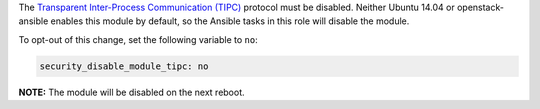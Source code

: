 The `Transparent Inter-Process Communication (TIPC)`_ protocol must be
disabled. Neither Ubuntu 14.04 or openstack-ansible enables this module by
default, so the Ansible tasks in this role will disable the module.

.. _Transparent Inter-Process Communication (TIPC): https://en.wikipedia.org/wiki/TIPC

To opt-out of this change, set the following variable to ``no``:

.. code-block:: yaml

    security_disable_module_tipc: no

**NOTE:** The module will be disabled on the next reboot.
